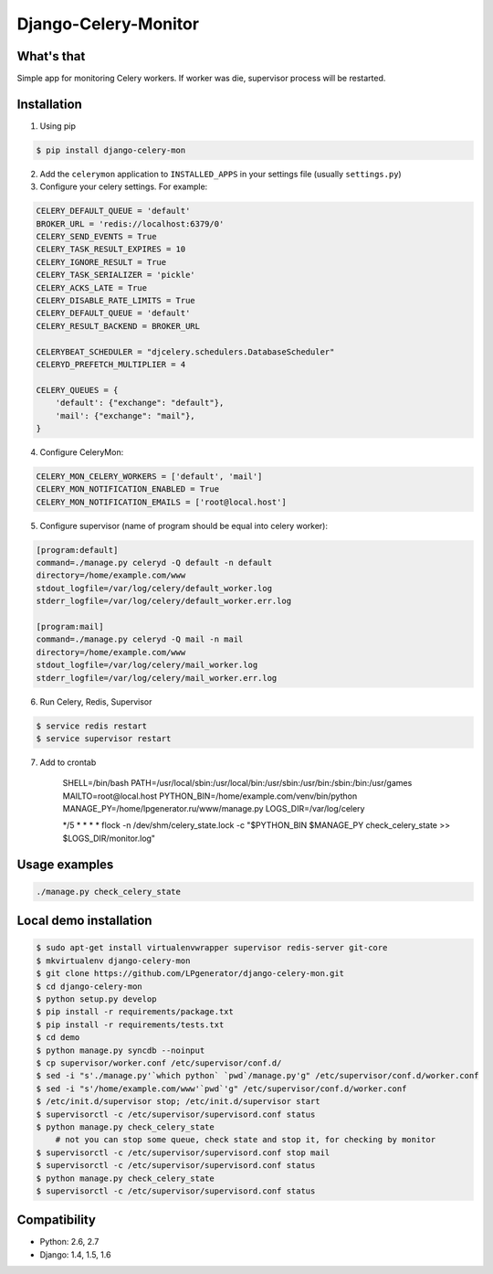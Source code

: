 Django-Celery-Monitor
=====================

.. image:: https://api.travis-ci.org/LPgenerator/django-celery-mon.png?branch=master
    :alt: Build Status
    :target: https://travis-ci.org/LPgenerator/django-celery-mon
.. image:: https://pypip.in/v/django-celery-mon/badge.png
    :alt: Current version on PyPi
    :target: https://crate.io/packages/django-celery-mon/
.. image:: https://pypip.in/d/django-celery-mon/badge.png
    :alt: Downloads from PyPi
    :target: https://crate.io/packages/django-celery-mon/


What's that
-----------
Simple app for monitoring Celery workers. If worker was die, supervisor process will be restarted.


Installation
------------

1. Using pip

.. code-block:: bash

    $ pip install django-celery-mon

2. Add the ``celerymon`` application to ``INSTALLED_APPS`` in your settings file (usually ``settings.py``)
3. Configure your celery settings. For example:

.. code-block:: python

    CELERY_DEFAULT_QUEUE = 'default'
    BROKER_URL = 'redis://localhost:6379/0'
    CELERY_SEND_EVENTS = True
    CELERY_TASK_RESULT_EXPIRES = 10
    CELERY_IGNORE_RESULT = True
    CELERY_TASK_SERIALIZER = 'pickle'
    CELERY_ACKS_LATE = True
    CELERY_DISABLE_RATE_LIMITS = True
    CELERY_DEFAULT_QUEUE = 'default'
    CELERY_RESULT_BACKEND = BROKER_URL

    CELERYBEAT_SCHEDULER = "djcelery.schedulers.DatabaseScheduler"
    CELERYD_PREFETCH_MULTIPLIER = 4

    CELERY_QUEUES = {
        'default': {"exchange": "default"},
        'mail': {"exchange": "mail"},
    }

4. Configure CeleryMon:

.. code-block:: python

    CELERY_MON_CELERY_WORKERS = ['default', 'mail']
    CELERY_MON_NOTIFICATION_ENABLED = True
    CELERY_MON_NOTIFICATION_EMAILS = ['root@local.host']

5. Configure supervisor (name of program should be equal into celery worker):

.. code-block:: bash

    [program:default]
    command=./manage.py celeryd -Q default -n default
    directory=/home/example.com/www
    stdout_logfile=/var/log/celery/default_worker.log
    stderr_logfile=/var/log/celery/default_worker.err.log

    [program:mail]
    command=./manage.py celeryd -Q mail -n mail
    directory=/home/example.com/www
    stdout_logfile=/var/log/celery/mail_worker.log
    stderr_logfile=/var/log/celery/mail_worker.err.log

6. Run Celery, Redis, Supervisor

.. code-block:: bash

    $ service redis restart
    $ service supervisor restart

7. Add to crontab

    SHELL=/bin/bash
    PATH=/usr/local/sbin:/usr/local/bin:/usr/sbin:/usr/bin:/sbin:/bin:/usr/games
    MAILTO=root@local.host
    PYTHON_BIN=/home/example.com/venv/bin/python
    MANAGE_PY=/home/lpgenerator.ru/www/manage.py
    LOGS_DIR=/var/log/celery
    
    */5 * * * * flock -n /dev/shm/celery_state.lock -c "$PYTHON_BIN $MANAGE_PY check_celery_state >> $LOGS_DIR/monitor.log"


Usage examples
--------------

.. code-block:: bash

    ./manage.py check_celery_state


Local demo installation
-----------------------

.. code-block:: bash

    $ sudo apt-get install virtualenvwrapper supervisor redis-server git-core
    $ mkvirtualenv django-celery-mon
    $ git clone https://github.com/LPgenerator/django-celery-mon.git
    $ cd django-celery-mon
    $ python setup.py develop
    $ pip install -r requirements/package.txt
    $ pip install -r requirements/tests.txt
    $ cd demo
    $ python manage.py syncdb --noinput
    $ cp supervisor/worker.conf /etc/supervisor/conf.d/
    $ sed -i "s'./manage.py'`which python` `pwd`/manage.py'g" /etc/supervisor/conf.d/worker.conf
    $ sed -i "s'/home/example.com/www'`pwd`'g" /etc/supervisor/conf.d/worker.conf
    $ /etc/init.d/supervisor stop; /etc/init.d/supervisor start
    $ supervisorctl -c /etc/supervisor/supervisord.conf status
    $ python manage.py check_celery_state
        # not you can stop some queue, check state and stop it, for checking by monitor
    $ supervisorctl -c /etc/supervisor/supervisord.conf stop mail
    $ supervisorctl -c /etc/supervisor/supervisord.conf status
    $ python manage.py check_celery_state
    $ supervisorctl -c /etc/supervisor/supervisord.conf status



Compatibility
-------------
* Python: 2.6, 2.7
* Django: 1.4, 1.5, 1.6
